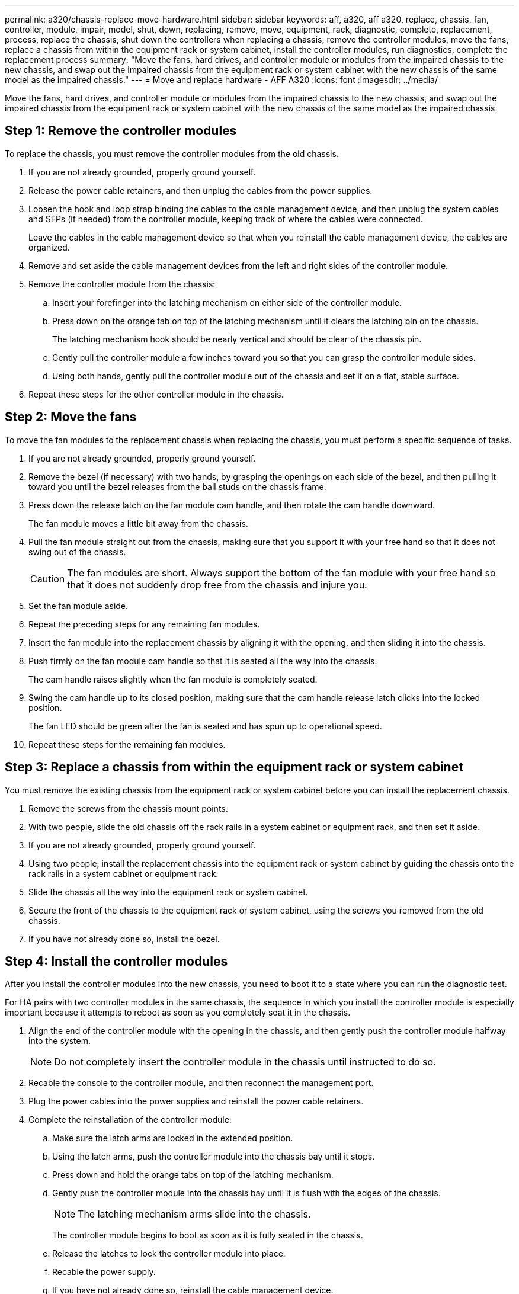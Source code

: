 ---
permalink: a320/chassis-replace-move-hardware.html
sidebar: sidebar
keywords: aff, a320, aff a320, replace, chassis, fan, controller, module, impair, model, shut, down, replacing, remove, move, equipment, rack, diagnostic, complete, replacement, process, replace the chassis, shut down the controllers when replacing a chassis, remove the controller modules, move the fans, replace a chassis from within the equipment rack or system cabinet, install the controller modules, run diagnostics, complete the replacement process
summary: "Move the fans, hard drives, and controller module or modules from the impaired chassis to the new chassis, and swap out the impaired chassis from the equipment rack or system cabinet with the new chassis of the same model as the impaired chassis."
---
= Move and replace hardware - AFF A320
:icons: font
:imagesdir: ../media/

[.lead]
Move the fans, hard drives, and controller module or modules from the impaired chassis to the new chassis, and swap out the impaired chassis from the equipment rack or system cabinet with the new chassis of the same model as the impaired chassis.

== Step 1: Remove the controller modules

To replace the chassis, you must remove the controller modules from the old chassis.

. If you are not already grounded, properly ground yourself.
. Release the power cable retainers, and then unplug the cables from the power supplies.
. Loosen the hook and loop strap binding the cables to the cable management device, and then unplug the system cables and SFPs (if needed) from the controller module, keeping track of where the cables were connected.
+
Leave the cables in the cable management device so that when you reinstall the cable management device, the cables are organized.

. Remove and set aside the cable management devices from the left and right sides of the controller module.
. Remove the controller module from the chassis:
 .. Insert your forefinger into the latching mechanism on either side of the controller module.
 .. Press down on the orange tab on top of the latching mechanism until it clears the latching pin on the chassis.
+
The latching mechanism hook should be nearly vertical and should be clear of the chassis pin.

 .. Gently pull the controller module a few inches toward you so that you can grasp the controller module sides.
 .. Using both hands, gently pull the controller module out of the chassis and set it on a flat, stable surface.
. Repeat these steps for the other controller module in the chassis.

== Step 2: Move the fans

To move the fan modules to the replacement chassis when replacing the chassis, you must perform a specific sequence of tasks.

. If you are not already grounded, properly ground yourself.
. Remove the bezel (if necessary) with two hands, by grasping the openings on each side of the bezel, and then pulling it toward you until the bezel releases from the ball studs on the chassis frame.
. Press down the release latch on the fan module cam handle, and then rotate the cam handle downward.
+
The fan module moves a little bit away from the chassis.

. Pull the fan module straight out from the chassis, making sure that you support it with your free hand so that it does not swing out of the chassis.
+
CAUTION: The fan modules are short. Always support the bottom of the fan module with your free hand so that it does not suddenly drop free from the chassis and injure you.
+

. Set the fan module aside.
. Repeat the preceding steps for any remaining fan modules.
. Insert the fan module into the replacement chassis by aligning it with the opening, and then sliding it into the chassis.
. Push firmly on the fan module cam handle so that it is seated all the way into the chassis.
+
The cam handle raises slightly when the fan module is completely seated.

. Swing the cam handle up to its closed position, making sure that the cam handle release latch clicks into the locked position.
+
The fan LED should be green after the fan is seated and has spun up to operational speed.

. Repeat these steps for the remaining fan modules.

== Step 3: Replace a chassis from within the equipment rack or system cabinet

You must remove the existing chassis from the equipment rack or system cabinet before you can install the replacement chassis.

. Remove the screws from the chassis mount points.
. With two people, slide the old chassis off the rack rails in a system cabinet or equipment rack, and then set it aside.
. If you are not already grounded, properly ground yourself.
. Using two people, install the replacement chassis into the equipment rack or system cabinet by guiding the chassis onto the rack rails in a system cabinet or equipment rack.
. Slide the chassis all the way into the equipment rack or system cabinet.
. Secure the front of the chassis to the equipment rack or system cabinet, using the screws you removed from the old chassis.
. If you have not already done so, install the bezel.

== Step 4: Install the controller modules

After you install the controller modules into the new chassis, you need to boot it to a state where you can run the diagnostic test.

For HA pairs with two controller modules in the same chassis, the sequence in which you install the controller module is especially important because it attempts to reboot as soon as you completely seat it in the chassis.

. Align the end of the controller module with the opening in the chassis, and then gently push the controller module halfway into the system.
+
NOTE: Do not completely insert the controller module in the chassis until instructed to do so.

. Recable the console to the controller module, and then reconnect the management port.
. Plug the power cables into the power supplies and reinstall the power cable retainers.
. Complete the reinstallation of the controller module:
 .. Make sure the latch arms are locked in the extended position.
 .. Using the latch arms, push the controller module into the chassis bay until it stops.
 .. Press down and hold the orange tabs on top of the latching mechanism.
 .. Gently push the controller module into the chassis bay until it is flush with the edges of the chassis.
+
NOTE: The latching mechanism arms slide into the chassis.
+
The controller module begins to boot as soon as it is fully seated in the chassis.

 .. Release the latches to lock the controller module into place.
 .. Recable the power supply.
 .. If you have not already done so, reinstall the cable management device.
 .. Interrupt the normal boot process by pressing `Ctrl-C`.
. Repeat the preceding steps to install the second controller into the new chassis.
